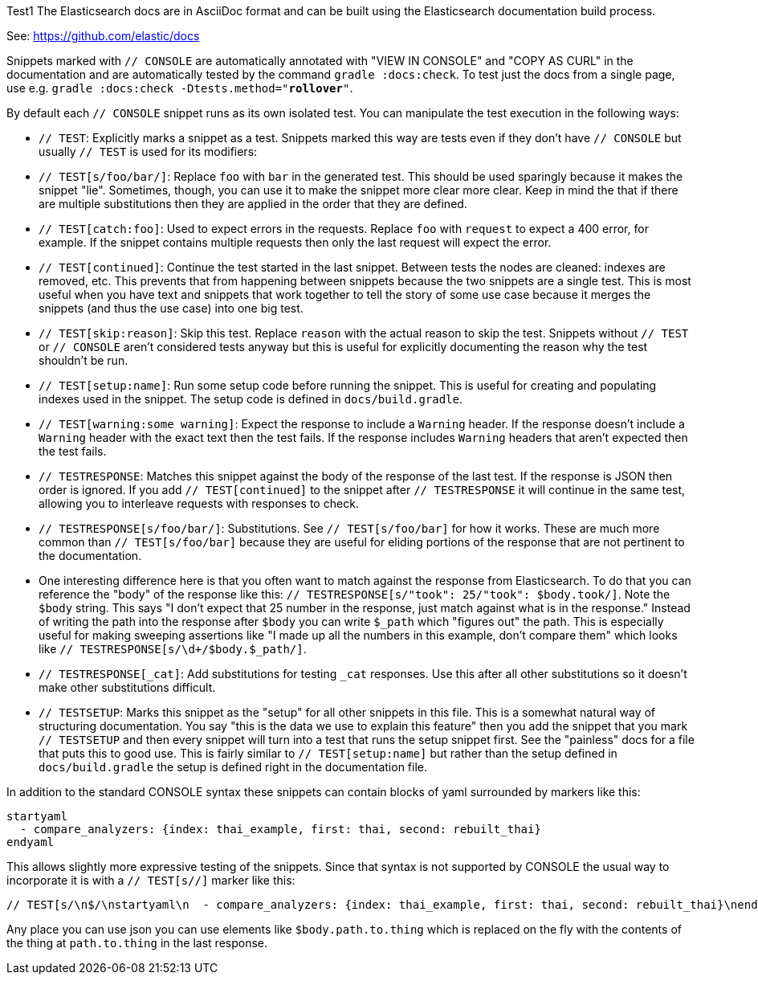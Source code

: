 Test1
The Elasticsearch docs are in AsciiDoc format and can be built using the
Elasticsearch documentation build process.

See: https://github.com/elastic/docs

Snippets marked with `// CONSOLE` are automatically annotated with "VIEW IN
CONSOLE" and "COPY AS CURL" in the documentation and are automatically tested
by the command `gradle :docs:check`. To test just the docs from a single page,
use e.g. `gradle :docs:check -Dtests.method="*rollover*"`.

By default each `// CONSOLE` snippet runs as its own isolated test. You can
manipulate the test execution in the following ways:

* `// TEST`: Explicitly marks a snippet as a test. Snippets marked this way
are tests even if they don't have `// CONSOLE` but usually `// TEST` is used
for its modifiers:
  * `// TEST[s/foo/bar/]`: Replace `foo` with `bar` in the generated test. This
  should be used sparingly because it makes the snippet "lie". Sometimes,
  though, you can use it to make the snippet more clear more clear. Keep in
  mind the that if there are multiple substitutions then they are applied in
  the order that they are defined.
  * `// TEST[catch:foo]`: Used to expect errors in the requests. Replace `foo`
  with `request` to expect a 400 error, for example. If the snippet contains
  multiple requests then only the last request will expect the error.
  * `// TEST[continued]`: Continue the test started in the last snippet. Between
  tests the nodes are cleaned: indexes are removed, etc. This prevents that
  from happening between snippets because the two snippets are a single test.
  This is most useful when you have text and snippets that work together to
  tell the story of some use case because it merges the snippets (and thus the
  use case) into one big test.
  * `// TEST[skip:reason]`: Skip this test. Replace `reason` with the actual
  reason to skip the test. Snippets without `// TEST` or `// CONSOLE` aren't
  considered tests anyway but this is useful for explicitly documenting the
  reason why the test shouldn't be run.
  * `// TEST[setup:name]`: Run some setup code before running the snippet. This
  is useful for creating and populating indexes used in the snippet. The setup
  code is defined in `docs/build.gradle`.
  * `// TEST[warning:some warning]`: Expect the response to include a `Warning`
  header. If the response doesn't include a `Warning` header with the exact
  text then the test fails. If the response includes `Warning` headers that
  aren't expected then the test fails.
* `// TESTRESPONSE`: Matches this snippet against the body of the response of
  the last test. If the response is JSON then order is ignored. If you add
  `// TEST[continued]` to the snippet after `// TESTRESPONSE` it will continue
  in the same test, allowing you to interleave requests with responses to check.
  * `// TESTRESPONSE[s/foo/bar/]`: Substitutions. See `// TEST[s/foo/bar]` for
  how it works. These are much more common than `// TEST[s/foo/bar]` because
  they are useful for eliding portions of the response that are not pertinent
  to the documentation.
    * One interesting difference here is that you often want to match against
    the response from Elasticsearch. To do that you can reference the "body" of
    the response like this: `// TESTRESPONSE[s/"took": 25/"took": $body.took/]`.
    Note the `$body` string. This says "I don't expect that 25 number in the
    response, just match against what is in the response." Instead of writing
    the path into the response after `$body` you can write `$_path` which
    "figures out" the path. This is especially useful for making sweeping
    assertions like "I made up all the numbers in this example, don't compare
    them" which looks like `// TESTRESPONSE[s/\d+/$body.$_path/]`.
  * `// TESTRESPONSE[_cat]`: Add substitutions for testing `_cat` responses. Use
  this after all other substitutions so it doesn't make other substitutions
  difficult.
* `// TESTSETUP`: Marks this snippet as the "setup" for all other snippets in
  this file. This is a somewhat natural way of structuring documentation. You
  say "this is the data we use to explain this feature" then you add the
  snippet that you mark `// TESTSETUP` and then every snippet will turn into
  a test that runs the setup snippet first. See the "painless" docs for a file
  that puts this to good use. This is fairly similar to `// TEST[setup:name]`
  but rather than the setup defined in `docs/build.gradle` the setup is defined
  right in the documentation file.

In addition to the standard CONSOLE syntax these snippets can contain blocks
of yaml surrounded by markers like this:

```
startyaml
  - compare_analyzers: {index: thai_example, first: thai, second: rebuilt_thai}
endyaml
```

This allows slightly more expressive testing of the snippets. Since that syntax
is not supported by CONSOLE the usual way to incorporate it is with a
`// TEST[s//]` marker like this:

```
// TEST[s/\n$/\nstartyaml\n  - compare_analyzers: {index: thai_example, first: thai, second: rebuilt_thai}\nendyaml\n/]
```

Any place you can use json you can use elements like `$body.path.to.thing`
which is replaced on the fly with the contents of the thing at `path.to.thing`
in the last response.
